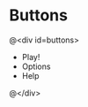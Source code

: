 #+STYLE: <link rel="stylesheet" type="text/css" href="google.css" />

#+OPTIONS: toc:nil num:nil

* Buttons 
@<div id=buttons>

 + Play!
 + Options
 + Help

@</div>
